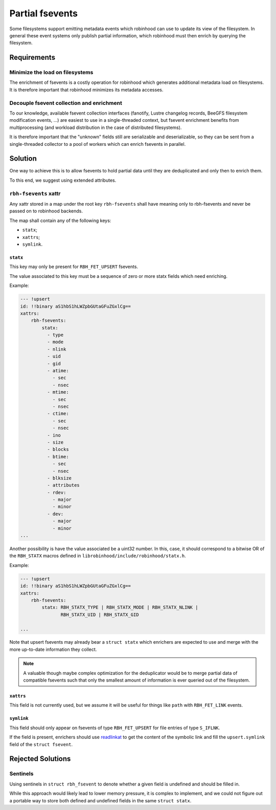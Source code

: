 .. SPDX-License-Identifer: LGPL-3.0-or-later

################
Partial fsevents
################

Some filesystems support emitting metadata events which robinhood can use to
update its view of the filesystem. In general these event systems only publish
partial information, which robinhood must then enrich by querying the
filesystem.

Requirements
============

Minimize the load on filesystems
--------------------------------

The enrichment of fsevents is a costly operation for robinhood which generates
additional metadata load on filesystems. It is therefore important that
robinhood minimizes its metadata accesses.

Decouple fsevent collection and enrichment
------------------------------------------

To our knowledge, available fsevent collection interfaces (fanotify, Lustre
changelog records, BeeGFS filesystem modification events, ...) are easiest to
use in a single-threaded context, but fsevent enrichment benefits from
multiprocessing (and workload distribution in the case of distributed
filesystems).

It is therefore important that the "unknown" fields still are serializable and
deserializable, so they can be sent from a single-threaded collector to a pool
of workers which can enrich fsevents in parallel.

Solution
========

One way to achieve this is to allow fsevents to hold partial data until they are
deduplicated and only then to enrich them.

To this end, we suggest using extended attributes.


``rbh-fsevents`` xattr
----------------------

Any xattr stored in a map under the root key ``rbh-fsevents`` shall have meaning
only to rbh-fsevents and never be passed on to robinhood backends.

The map shall contain any of the following keys:

- ``statx``;
- ``xattrs``;
- ``symlink``.


``statx``
~~~~~~~~~

This key may only be present for ``RBH_FET_UPSERT`` fsevents.

The value associated to this key must be a sequence of zero or more statx
fields which need enriching.

Example:

.. code:: YAML

    --- !upsert
    id: !!binary aS1hbS1hLWZpbGUtaGFuZGxlCg==
    xattrs:
        rbh-fsevents:
            statx:
              - type
              - mode
              - nlink
              - uid
              - gid
              - atime:
                - sec
                - nsec
              - mtime:
                - sec
                - nsec
              - ctime:
                - sec
                - nsec
              - ino
              - size
              - blocks
              - btime:
                - sec
                - nsec
              - blksize
              - attributes
              - rdev:
                - major
                - minor
              - dev:
                - major
                - minor
    ...


Another possibility is have the value associated be a uint32 number. In this,
case, it should correspond to a bitwise OR of the ``RBH_STATX`` macros defined
in ``librobinhood/include/robinhood/statx.h``.

Example:

.. code:: YAML

    --- !upsert
    id: !!binary aS1hbS1hLWZpbGUtaGFuZGxlCg==
    xattrs:
        rbh-fsevents:
            statx: RBH_STATX_TYPE | RBH_STATX_MODE | RBH_STATX_NLINK |
                   RBH_STATX_UID | RBH_STATX_GID

    ...


Note that upsert fsevents may already bear a ``struct statx`` which enrichers
are expected to use and merge with the more up-to-date information they collect.

.. note::

   A valuable though maybe complex optimization for the deduplicator would be to
   merge partial data of compatible fsevents such that only the smallest amount
   of information is ever queried out of the filesystem.


.. _null: https://yaml.org/type/null.html


``xattrs``
~~~~~~~~~~

This field is not currently used, but we assume it will be useful for things
like ``path`` with ``RBH_FET_LINK`` events.


``symlink``
~~~~~~~~~~~

This field should only appear on fsevents of type ``RBH_FET_UPSERT`` for file
entries of type ``S_IFLNK``.

If the field is present, enrichers should use readlinkat_ to get the content
of the symbolic link and fill the ``upsert.symlink`` field of the ``struct
fsevent``.


.. _readlinkat: https://man7.org/linux/man-pages/man2/readlink.2.html


Rejected Solutions
==================

Sentinels
---------

Using sentinels in ``struct rbh_fsevent`` to denote whether a given field is
undefined and should be filled in.

While this approach would likely lead to lower memory pressure, it is complex
to implement, and we could not figure out a portable way to store both defined
and undefined fields in the same ``struct statx``.
